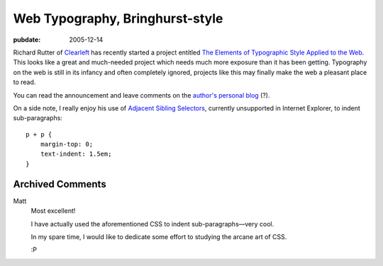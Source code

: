 .. _web-typography-bringhurst:

================================
Web Typography, Bringhurst-style
================================

.. index:: computing, typography, web

:pubdate: 2005-12-14

Richard Rutter of `Clearleft`_ has recently started a project entitled `The
Elements of Typographic Style Applied to the Web`_. This looks like a great
and much-needed project which needs much more exposure than it has been
getting. Typography on the web is still in its infancy and often completely
ignored, projects like this may finally make the web a pleasant place to
read.

You can read the announcement and leave comments on the `author's personal
blog`_ (?).

On a side note, I really enjoy his use of `Adjacent Sibling Selectors`_,
currently unsupported in Internet Explorer, to indent sub-paragraphs::

    p + p {
        margin-top: 0;
        text-indent: 1.5em;
    }

.. _Clearleft: http://www.clearleft.com/
.. _The Elements of Typographic Style Applied to the Web: http://webtypography.net/
.. _`author's personal blog`: http://www.clagnut.com/blog/1600/
.. _Adjacent Sibling Selectors: http://css.maxdesign.com.au/selectutorial/selectors_adjacent.htm

Archived Comments
-----------------

Matt
    Most excellent!

    I have actually used the aforementioned CSS to indent sub-paragraphs—very
    cool.

    In my spare time, I would like to dedicate some effort to studying the
    arcane art of CSS.

    :P
